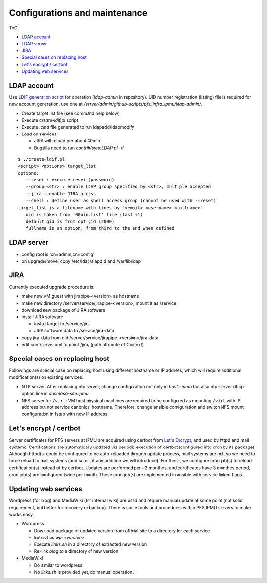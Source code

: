 Configurations and maintenance
======

ToC

* `LDAP account`_
* `LDAP server`_
* `JIRA`_
* `Special cases on replacing host`_
* `Let's encrypt / certbot`_
* `Updating web services`_

LDAP account
------

Use 
`LDIF generation script <https://github.com/Subaru-PFS/pfs_infra_ipmu.git>`_ 
for operation (`ldap-admin` in repository). 
UID number registration (listing) file is required for new account generation, 
use one at `/server/admin/github-scripts/pfs_infra_ipmu/ldap-admin/`. 

* Create target list file (see command help below)
* Execute `create-ldif.pl` script
* Execute `.cmd` file generated to run ldapadd/ldapmodify
* Load on services

  * JIRA will reload per about 30min
  * Bugzilla need to run `contrib/syncLDAP.pl -d`

::

 $ ./create-ldif.pl
 <script> <options> target_list
 options:
    --reset : execute reset (password)
    --group=<str> : enable LDAP group specified by <str>, multiple accepted
    --jira : enable JIRA access
    --shell : define user as shell access group (cannot be used with --reset)
 target_list is a filename with lines by "<email> <username> <fullname>"
    uid is taken from '00uid.list' file (last +1)
    default gid is from opt_gid (2000)
    fullname is an option, from third to the end when defined

LDAP server
------

* config root is 'cn=admin,cn=config'
* on upgrade/move, copy /etc/ldap/slapd.d and /var/lib/ldap

JIRA
----

Currently executed upgrade procedure is:

* make new VM guest with jirapipe-<version> as hostname
* make new directory /server/service/jirapipe-<version>, mount it as /service
* download new package of JIRA software
* install JIRA software

  * install target to /service/jira
  * JIRA software data to /service/jira-data

* copy jira-data from old /server/service/jirapipe-<version>/jira-data
* edit conf/server.xml to point /jira/ (path attribute of Context)

Special cases on replacing host
------

Followings are special case on replacing host using different hostname or IP 
address, which will require additional modification(s) on existing services. 

* NTP server: After replacing ntp server, change configuration not only in 
  `hosts-ipmu` but also ntp-server dhcp-option line in `dnsmasq-site.ipmu`. 
* NFS server for ``/virt``: VM host physical machines are required to be 
  configured as mounting ``/virt`` with IP address but not service canonical 
  hostname. Therefore, change ansible configuration and switch NFS mount 
  configuration in fstab with new IP address. 

Let's encrypt / certbot
------

Server certificates for PFS servers at IPMU are acquired using certbot from 
`Let's Encrypt <https://letsencrypt.org/>`_, and used by httpd and mail 
systems. 
Certifications are automatically updated via periodic execution of certbot 
(configured into cron by its package). Although httpd(s) could be configured to 
be auto-reloaded through update process, mail systems are not, so we need to 
force reload to mail systems (and so on, if any addition we will introduce). 
For these, we configure cron job(s) to reload certification(s) instead of by 
certbot. Updates are performed per ~2 monthes, and certificates have 3 monthes 
period, cron job(s) are configured twice per month. 
These cron job(s) are implemented in ansible with service linked flags. 

Updating web services
------

Wordpress (for blog) and MediaWiki (for internal wiki) are used and require 
manual update at some point (not solid requirement, but better for recovery 
or backup). 
There is some tools and procedures within PFS IPMU servers to make works easy. 

* Wordpress

  * Download package of updated version from official site to a directory for 
    each service
  * Extract as `wp-<version>`
  * Execute `links.sh` in a directory of extracted new version
  * Re-link `blog` to a directory of new version

* MediaWiki

  * Do similar to wordpress
  * No `links.sh` is provided yet, do manual operation...

